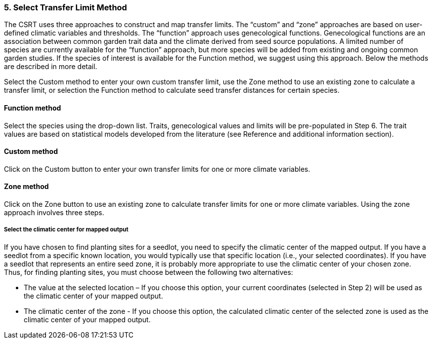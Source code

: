 
=== 5. Select Transfer Limit Method

The CSRT uses three approaches to construct and map transfer limits. The “custom” and “zone” approaches are based on
user-defined climatic variables and thresholds. The “function” approach uses genecological functions. Genecological
functions are an association between common garden trait data and the climate derived from seed source populations. A
limited number of species are currently available for the “function” approach, but more species will be added from
existing and ongoing common garden studies. If the species of interest is available for the Function method, we
suggest using this approach. Below the methods are described in more detail.

Select the Custom method to enter your own custom transfer limit, use the Zone method to use an existing zone to
calculate a transfer limit, or selection the Function method to calculate seed transfer distances for certain species.

==== Function method

Select the species using the drop-down list. Traits, genecological values and limits will be pre-populated in Step 6. The trait values are based on statistical models developed from the literature (see Reference and additional information section).

==== Custom method

Click on the Custom button to enter your own transfer limits for one or more climate variables.

==== Zone method

Click on the Zone button to use an existing zone to calculate transfer limits for one or more climate variables.
Using the zone approach involves three steps.

===== Select the climatic center for mapped output

If you have chosen to find planting sites for a seedlot, you need to specify the climatic center of the mapped output.
If you have a seedlot from a specific known location, you would typically use that specific location (i.e., your
selected coordinates). If you have a seedlot that represents an entire seed zone, it is probably more appropriate to
use the climatic center of your chosen zone. Thus, for finding planting sites, you must choose between the following
two alternatives:

* The value at the selected location – If you choose this option, your current coordinates (selected in Step 2) will be
used as the climatic center of your mapped output.
* The climatic center of the zone - If you choose this option, the calculated climatic center of the selected zone is
used as the climatic center of your mapped output.


